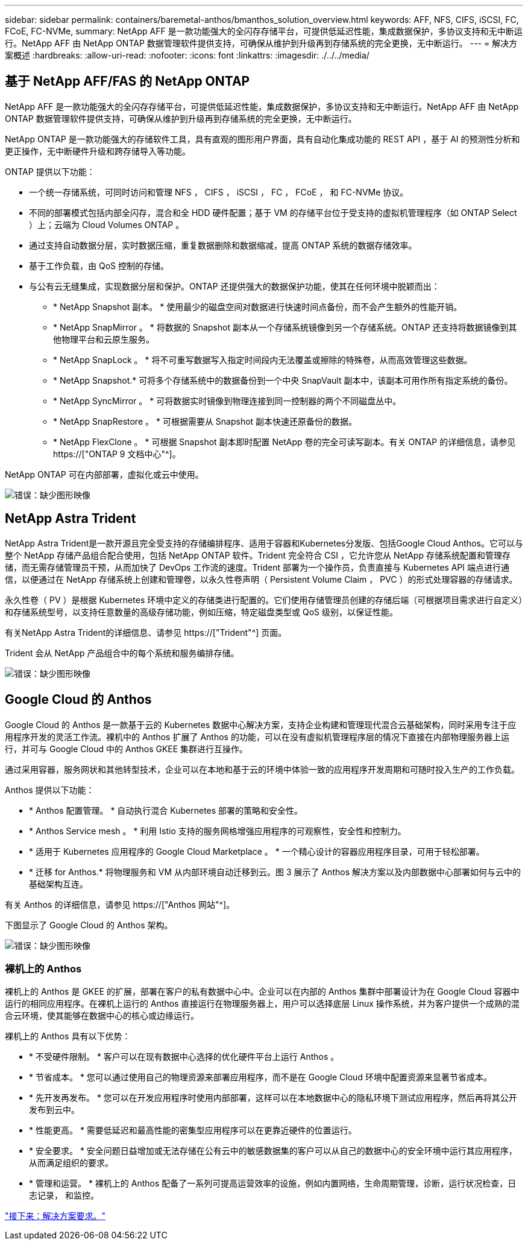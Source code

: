 ---
sidebar: sidebar 
permalink: containers/baremetal-anthos/bmanthos_solution_overview.html 
keywords: AFF, NFS, CIFS, iSCSI, FC, FCoE, FC-NVMe, 
summary: NetApp AFF 是一款功能强大的全闪存存储平台，可提供低延迟性能，集成数据保护，多协议支持和无中断运行。NetApp AFF 由 NetApp ONTAP 数据管理软件提供支持，可确保从维护到升级再到存储系统的完全更换，无中断运行。 
---
= 解决方案概述
:hardbreaks:
:allow-uri-read: 
:nofooter: 
:icons: font
:linkattrs: 
:imagesdir: ./../../media/




== 基于 NetApp AFF/FAS 的 NetApp ONTAP

NetApp AFF 是一款功能强大的全闪存存储平台，可提供低延迟性能，集成数据保护，多协议支持和无中断运行。NetApp AFF 由 NetApp ONTAP 数据管理软件提供支持，可确保从维护到升级再到存储系统的完全更换，无中断运行。

NetApp ONTAP 是一款功能强大的存储软件工具，具有直观的图形用户界面，具有自动化集成功能的 REST API ，基于 AI 的预测性分析和更正操作，无中断硬件升级和跨存储导入等功能。

ONTAP 提供以下功能：

* 一个统一存储系统，可同时访问和管理 NFS ， CIFS ， iSCSI ， FC ， FCoE ， 和 FC-NVMe 协议。
* 不同的部署模式包括内部全闪存，混合和全 HDD 硬件配置；基于 VM 的存储平台位于受支持的虚拟机管理程序（如 ONTAP Select ）上；云端为 Cloud Volumes ONTAP 。
* 通过支持自动数据分层，实时数据压缩，重复数据删除和数据缩减，提高 ONTAP 系统的数据存储效率。
* 基于工作负载，由 QoS 控制的存储。
* 与公有云无缝集成，实现数据分层和保护。ONTAP 还提供强大的数据保护功能，使其在任何环境中脱颖而出：
+
** * NetApp Snapshot 副本。 * 使用最少的磁盘空间对数据进行快速时间点备份，而不会产生额外的性能开销。
** * NetApp SnapMirror 。 * 将数据的 Snapshot 副本从一个存储系统镜像到另一个存储系统。ONTAP 还支持将数据镜像到其他物理平台和云原生服务。
** * NetApp SnapLock 。 * 将不可重写数据写入指定时间段内无法覆盖或擦除的特殊卷，从而高效管理这些数据。
** * NetApp Snapshot.* 可将多个存储系统中的数据备份到一个中央 SnapVault 副本中，该副本可用作所有指定系统的备份。
** * NetApp SyncMirror 。 * 可将数据实时镜像到物理连接到同一控制器的两个不同磁盘丛中。
** * NetApp SnapRestore 。 * 可根据需要从 Snapshot 副本快速还原备份的数据。
** * NetApp FlexClone 。 * 可根据 Snapshot 副本即时配置 NetApp 卷的完全可读写副本。有关 ONTAP 的详细信息，请参见 https://["ONTAP 9 文档中心"^]。




NetApp ONTAP 可在内部部署，虚拟化或云中使用。

image:bmanthos_image1.png["错误：缺少图形映像"]



== NetApp Astra Trident

NetApp Astra Trident是一款开源且完全受支持的存储编排程序、适用于容器和Kubernetes分发版、包括Google Cloud Anthos。它可以与整个 NetApp 存储产品组合配合使用，包括 NetApp ONTAP 软件。Trident 完全符合 CSI ，它允许您从 NetApp 存储系统配置和管理存储，而无需存储管理员干预，从而加快了 DevOps 工作流的速度。Trident 部署为一个操作员，负责直接与 Kubernetes API 端点进行通信，以便通过在 NetApp 存储系统上创建和管理卷，以永久性卷声明（ Persistent Volume Claim ， PVC ）的形式处理容器的存储请求。

永久性卷（ PV ）是根据 Kubernetes 环境中定义的存储类进行配置的。它们使用存储管理员创建的存储后端（可根据项目需求进行自定义）和存储系统型号，以支持任意数量的高级存储功能，例如压缩，特定磁盘类型或 QoS 级别，以保证性能。

有关NetApp Astra Trident的详细信息、请参见 https://["Trident"^] 页面。

Trident 会从 NetApp 产品组合中的每个系统和服务编排存储。

image:bmanthos_image2.png["错误：缺少图形映像"]



== Google Cloud 的 Anthos

Google Cloud 的 Anthos 是一款基于云的 Kubernetes 数据中心解决方案，支持企业构建和管理现代混合云基础架构，同时采用专注于应用程序开发的灵活工作流。裸机中的 Anthos 扩展了 Anthos 的功能，可以在没有虚拟机管理程序层的情况下直接在内部物理服务器上运行，并可与 Google Cloud 中的 Anthos GKEE 集群进行互操作。

通过采用容器，服务网状和其他转型技术，企业可以在本地和基于云的环境中体验一致的应用程序开发周期和可随时投入生产的工作负载。

Anthos 提供以下功能：

* * Anthos 配置管理。 * 自动执行混合 Kubernetes 部署的策略和安全性。
* * Anthos Service mesh 。 * 利用 Istio 支持的服务网格增强应用程序的可观察性，安全性和控制力。
* * 适用于 Kubernetes 应用程序的 Google Cloud Marketplace 。 * 一个精心设计的容器应用程序目录，可用于轻松部署。
* * 迁移 for Anthos.* 将物理服务和 VM 从内部环境自动迁移到云。图 3 展示了 Anthos 解决方案以及内部数据中心部署如何与云中的基础架构互连。


有关 Anthos 的详细信息，请参见 https://["Anthos 网站"^]。

下图显示了 Google Cloud 的 Anthos 架构。

image:bmanthos_image3.png["错误：缺少图形映像"]



=== 裸机上的 Anthos

裸机上的 Anthos 是 GKEE 的扩展，部署在客户的私有数据中心中。企业可以在内部的 Anthos 集群中部署设计为在 Google Cloud 容器中运行的相同应用程序。在裸机上运行的 Anthos 直接运行在物理服务器上，用户可以选择底层 Linux 操作系统，并为客户提供一个成熟的混合云环境，使其能够在数据中心的核心或边缘运行。

裸机上的 Anthos 具有以下优势：

* * 不受硬件限制。 * 客户可以在现有数据中心选择的优化硬件平台上运行 Anthos 。
* * 节省成本。 * 您可以通过使用自己的物理资源来部署应用程序，而不是在 Google Cloud 环境中配置资源来显著节省成本。
* * 先开发再发布。 * 您可以在开发应用程序时使用内部部署，这样可以在本地数据中心的隐私环境下测试应用程序，然后再将其公开发布到云中。
* * 性能更高。 * 需要低延迟和最高性能的密集型应用程序可以在更靠近硬件的位置运行。
* * 安全要求。 * 安全问题日益增加或无法存储在公有云中的敏感数据集的客户可以从自己的数据中心的安全环境中运行其应用程序，从而满足组织的要求。
* * 管理和运营。 * 裸机上的 Anthos 配备了一系列可提高运营效率的设施，例如内置网络，生命周期管理，诊断，运行状况检查，日志记录， 和监控。


link:bmanthos_solution_requirements.html["接下来：解决方案要求。"]
